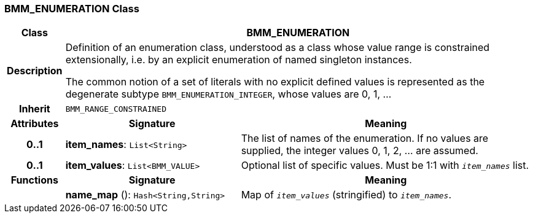 === BMM_ENUMERATION Class

[cols="^1,3,5"]
|===
h|*Class*
2+^h|*BMM_ENUMERATION*

h|*Description*
2+a|Definition of an enumeration class, understood as a class whose value range is constrained extensionally, i.e. by an explicit enumeration of named singleton instances.

The common notion of a set of literals with no explicit defined values is represented as the degenerate subtype `BMM_ENUMERATION_INTEGER`, whose values are 0, 1, ...

h|*Inherit*
2+|`BMM_RANGE_CONSTRAINED`

h|*Attributes*
^h|*Signature*
^h|*Meaning*

h|*0..1*
|*item_names*: `List<String>`
a|The list of names of the enumeration. If no values are supplied, the integer values 0, 1, 2, ... are assumed.

h|*0..1*
|*item_values*: `List<BMM_VALUE>`
a|Optional list of specific values. Must be 1:1 with `_item_names_` list.
h|*Functions*
^h|*Signature*
^h|*Meaning*

h|
|*name_map* (): `Hash<String,String>`
a|Map of `_item_values_` (stringified) to `_item_names_`.
|===
